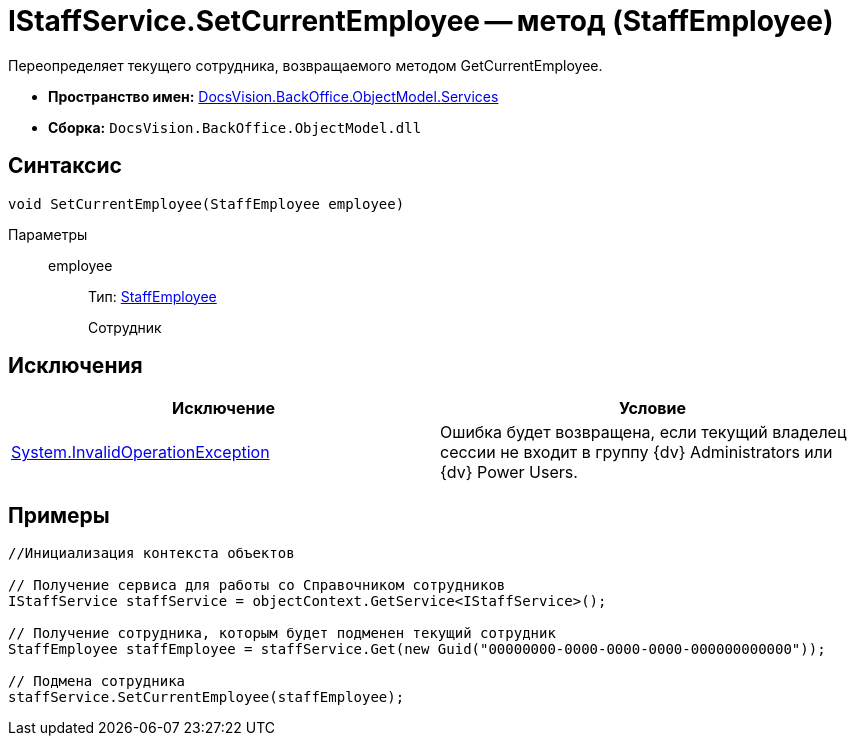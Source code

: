 = IStaffService.SetCurrentEmployee -- метод (StaffEmployee)

Переопределяет текущего сотрудника, возвращаемого методом GetCurrentEmployee.

* *Пространство имен:* xref:api/DocsVision/BackOffice/ObjectModel/Services/Services_NS.adoc[DocsVision.BackOffice.ObjectModel.Services]
* *Сборка:* `DocsVision.BackOffice.ObjectModel.dll`

== Синтаксис

[source,csharp]
----
void SetCurrentEmployee(StaffEmployee employee)
----

Параметры::
employee:::
Тип: xref:api/DocsVision/BackOffice/ObjectModel/StaffEmployee_CL.adoc[StaffEmployee]
+
Сотрудник

== Исключения

[cols=",",options="header"]
|===
|Исключение |Условие
|http://msdn.microsoft.com/ru-ru/library/system.invalidoperationexception.aspx[System.InvalidOperationException] |Ошибка будет возвращена, если текущий владелец сессии не входит в группу {dv} Administrators или {dv} Power Users.
|===

== Примеры

[source,csharp]
----
//Инициализация контекста объектов

// Получение сервиса для работы со Справочником сотрудников
IStaffService staffService = objectContext.GetService<IStaffService>();

// Получение сотрудника, которым будет подменен текущий сотрудник
StaffEmployee staffEmployee = staffService.Get(new Guid("00000000-0000-0000-0000-000000000000"));

// Подмена сотрудника
staffService.SetCurrentEmployee(staffEmployee);
----
